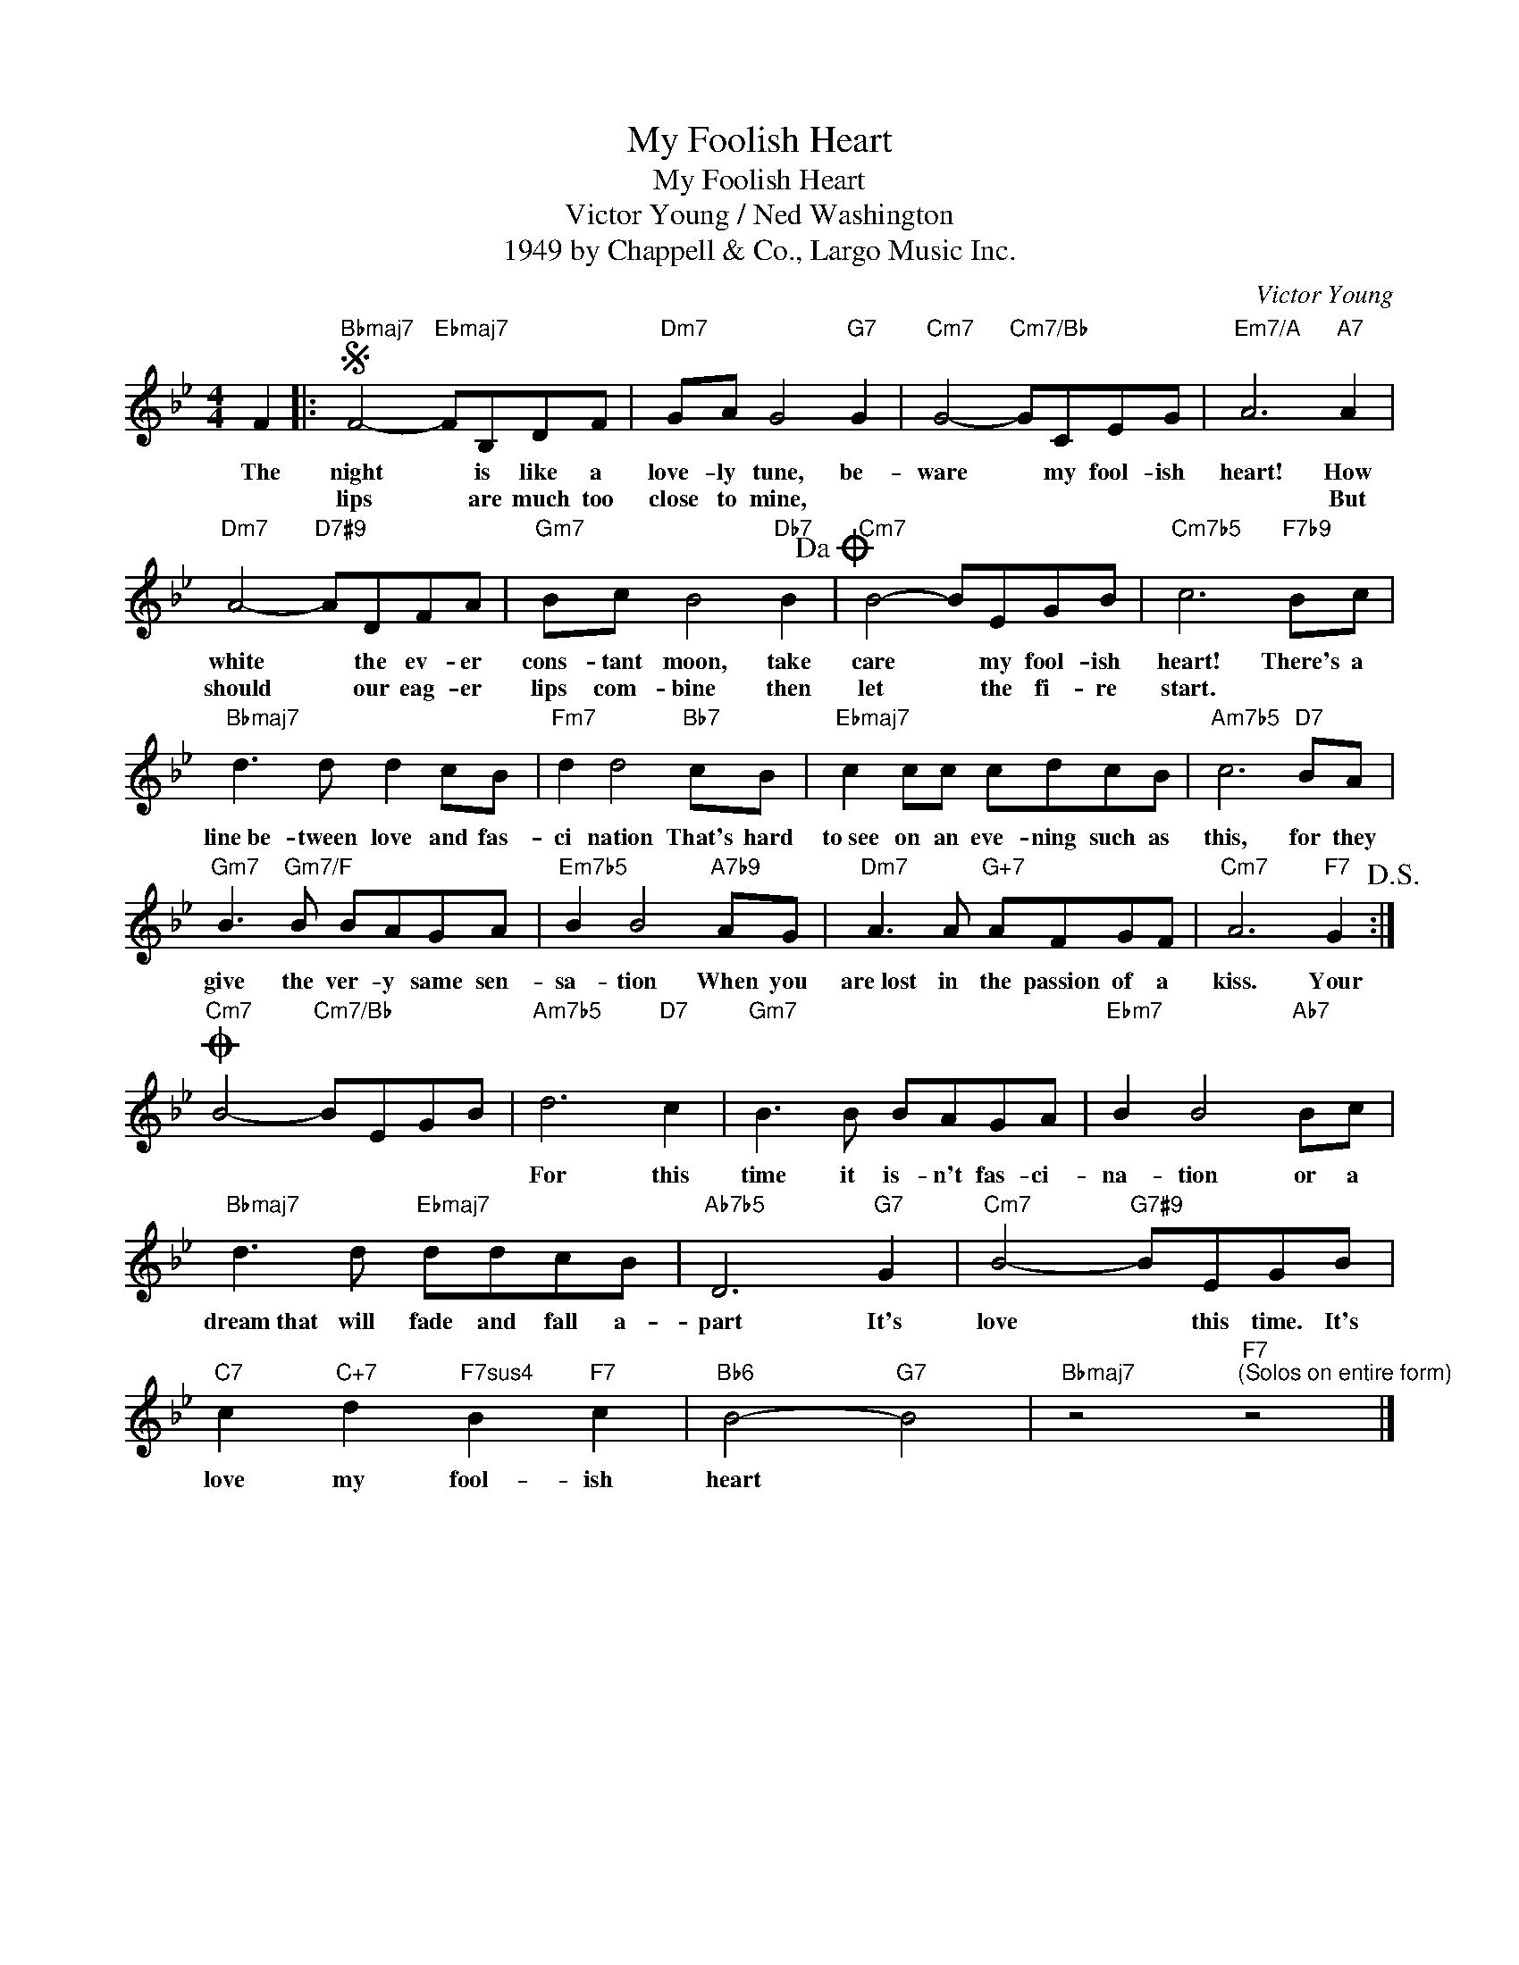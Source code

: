 X:1
T:My Foolish Heart
T:My Foolish Heart
T:Victor Young / Ned Washington
T:1949 by Chappell & Co., Largo Music Inc.
C:Victor Young
Z:All Rights Reserved
L:1/8
M:4/4
K:Bb
V:1 treble 
%%MIDI program 40
V:1
 F2 |:S"Bbmaj7" F4-"Ebmaj7" FB,DF |"Dm7" GA G4"G7" G2 |"Cm7" G4-"Cm7/Bb" GCEG |"Em7/A" A6"A7" A2 | %5
w: The|night * is like a|love- ly tune, be-|ware * my fool- ish|heart! How|
w: |lips * are much too|close to mine, *||* But|
"Dm7" A4-"D7#9" ADFA |"Gm7" Bc B4"Db7" B2!dacoda! |"Cm7" B4- BEGB |"Cm7b5" c6"F7b9" Bc | %9
w: white * the ev- er|cons- tant moon, take|care * my fool- ish|heart! There's a|
w: should * our eag- er|lips com- bine then|let * the fi- re|start. * *|
"Bbmaj7" d3 d d2 cB |"Fm7" d2 d4"Bb7" cB |"Ebmaj7" c2 cc cdcB |"Am7b5" c6"D7" BA | %13
w: line~be- tween love and fas-|ci nation That's hard|to~see on an eve- ning such as|this, for they|
w: ||||
"Gm7" B3"Gm7/F" B BAGA |"Em7b5" B2 B4"A7b9" AG |"Dm7" A3 A"G+7" AFGF |"Cm7" A6"F7" G2!D.S.! :| %17
w: give the ver- y same sen-|sa- tion When you|are~lost in the passion of a|kiss. Your|
w: ||||
O"Cm7" B4-"Cm7/Bb" BEGB |"Am7b5" d6"D7" c2 |"Gm7" B3 B BAGA |"Ebm7" B2 B4"Ab7" Bc | %21
w: |For this|time it is- n't fas- ci-|na- tion or a|
w: ||||
"Bbmaj7" d3 d"Ebmaj7" ddcB |"Ab7b5" D6"G7" G2 |"Cm7" B4-"G7#9" BEGB | %24
w: dream~that will fade and fall a-|part It's|love * this time. It's|
w: |||
"C7" c2"C+7" d2"F7sus4" B2"F7" c2 |"Bb6" B4-"G7" B4 |"Bbmaj7" z4"F7""^(Solos on entire form)" z4 |] %27
w: love my fool- ish|heart *||
w: |||

